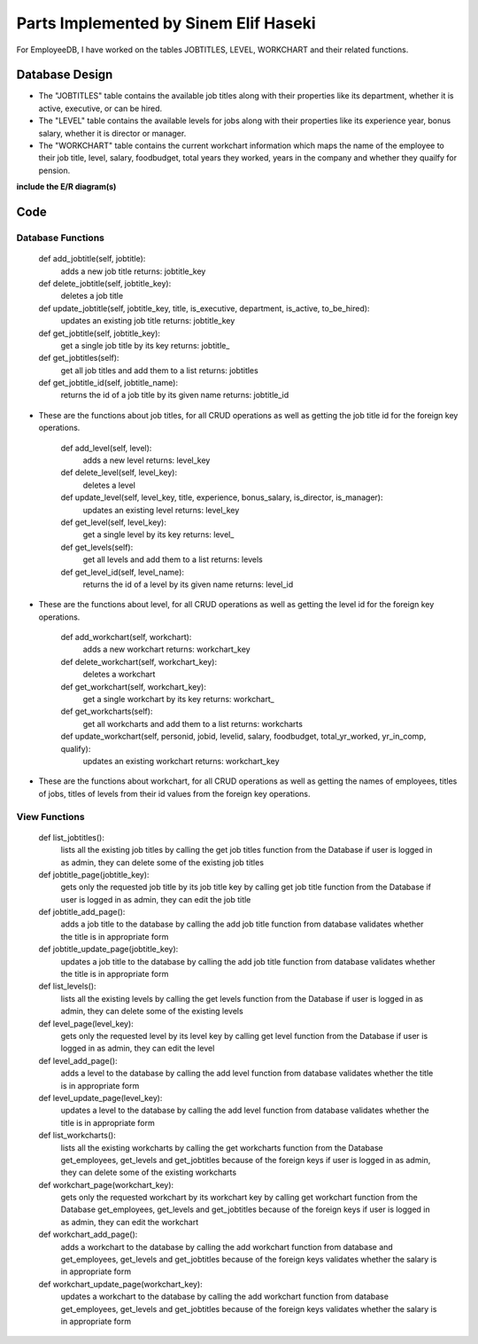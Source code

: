 Parts Implemented by Sinem Elif Haseki
======================================
For EmployeeDB, I have worked on the tables JOBTITLES, LEVEL, WORKCHART
and their related functions.

Database Design
---------------
* The "JOBTITLES" table contains the available job titles along with their properties like its department, whether it is active, executive, or can be hired.
* The "LEVEL" table contains the available levels for jobs along with their properties like its experience year, bonus salary, whether it is director or manager.
* The "WORKCHART" table contains the current workchart information which maps the name of the employee to their job title, level, salary, foodbudget, total years they worked, years in the company and whether they quailfy for pension.

**include the E/R diagram(s)**

Code
----
Database Functions
~~~~~~~~~~~~~~~~~~
    def add_jobtitle(self, jobtitle):
        adds a new job title
        returns: jobtitle_key

    def delete_jobtitle(self, jobtitle_key):
        deletes a job title

    def update_jobtitle(self, jobtitle_key, title, is_executive, department, is_active, to_be_hired):
        updates an existing job title
        returns: jobtitle_key
    
    def get_jobtitle(self, jobtitle_key):
        get a single job title by its key
        returns: jobtitle_
    
    def get_jobtitles(self):
        get all job titles and add them to a list
        returns: jobtitles

    def get_jobtitle_id(self, jobtitle_name):
        returns the id of a job title by its given name
        returns: jobtitle_id    

* These are the functions about job titles, for all CRUD operations as well as getting the job title id for the foreign key operations.


    def add_level(self, level):
        adds a new level
        returns: level_key

    def delete_level(self, level_key):
        deletes a level

    def update_level(self, level_key, title, experience, bonus_salary, is_director, is_manager):
        updates an existing level
        returns: level_key
    
    def get_level(self, level_key):
        get a single level by its key
        returns: level_
    
    def get_levels(self):
        get all levels and add them to a list
        returns: levels
    
    def get_level_id(self, level_name):
        returns the id of a level by its given name
        returns: level_id 

* These are the functions about level, for all CRUD operations as well as getting the level id for the foreign key operations.

    def add_workchart(self, workchart):
        adds a new workchart
        returns: workchart_key

    def delete_workchart(self, workchart_key):
        deletes a workchart

    def get_workchart(self, workchart_key):
        get a single workchart by its key
        returns: workchart_

    def get_workcharts(self):
        get all workcharts and add them to a list
        returns: workcharts
    
    def update_workchart(self, personid, jobid, levelid, salary, foodbudget, total_yr_worked, yr_in_comp, qualify):
        updates an existing workchart
        returns: workchart_key
    
* These are the functions about workchart, for all CRUD operations as well as getting the names of employees, titles of jobs, titles of levels from their id values from the foreign key operations.

View Functions
~~~~~~~~~~~~~~~~~~
    def list_jobtitles():
        lists all the existing job titles by calling the get job titles function from the Database
        if user is logged in as admin, they can delete some of the existing job titles
    
    def jobtitle_page(jobtitle_key):
        gets only the requested job title by its job title key by calling get job title function from the Database
        if user is logged in as admin, they can edit the job title
    
    def jobtitle_add_page():
        adds a job title to the database by calling the add job title function from database
        validates whether the title is in appropriate form

    def jobtitle_update_page(jobtitle_key):
        updates a job title to the database by calling the add job title function from database
        validates whether the title is in appropriate form
    
    def list_levels():
        lists all the existing levels by calling the get levels function from the Database
        if user is logged in as admin, they can delete some of the existing levels
    
    def level_page(level_key):
        gets only the requested level by its level key by calling get level function from the Database
        if user is logged in as admin, they can edit the level
    
    def level_add_page():
        adds a level to the database by calling the add level function from database
        validates whether the title is in appropriate form

    def level_update_page(level_key):
        updates a level to the database by calling the add level function from database
        validates whether the title is in appropriate form

    def list_workcharts():
        lists all the existing workcharts by calling the get workcharts function from the Database get_employees, get_levels and get_jobtitles because of the foreign keys
        if user is logged in as admin, they can delete some of the existing workcharts
    
    def workchart_page(workchart_key):
        gets only the requested workchart by its workchart key by calling get workchart function from the Database get_employees, get_levels and get_jobtitles because of the foreign keys
        if user is logged in as admin, they can edit the workchart
    
    def workchart_add_page():
        adds a workchart to the database by calling the add workchart function from database and get_employees, get_levels and get_jobtitles because of the foreign keys
        validates whether the salary is in appropriate form

    def workchart_update_page(workchart_key):
        updates a workchart to the database by calling the add workchart function from database get_employees, get_levels and get_jobtitles because of the foreign keys
        validates whether the salary is in appropriate form

    
    
    
